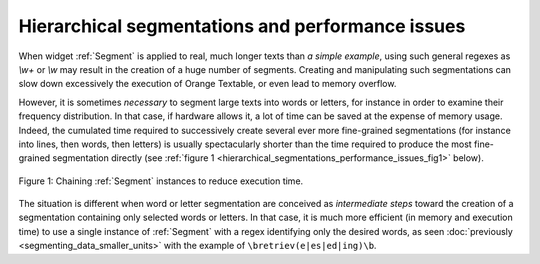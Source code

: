 Hierarchical segmentations and performance issues
=================================================

When widget :ref:`Segment` is applied to real, much longer texts
than *a simple example*, using such general regexes as *\\w+* or *\\w* may
result in the creation of a huge number of segments. Creating and manipulating
such segmentations can slow down excessively the execution of Orange Textable,
or even lead to memory overflow.

However, it is sometimes *necessary* to segment large texts into words or
letters, for instance in order to examine their frequency distribution. In
that case, if hardware allows it, a lot of time can be saved at the expense
of memory usage. Indeed, the cumulated time required to successively create
several ever more fine-grained segmentations (for instance into lines, then
words, then letters) is usually spectacularly shorter than the time required
to produce the most fine-grained segmentation directly (see :ref:`figure 1
<hierarchical_segmentations_performance_issues_fig1>` below).

.. _hierarchical_segmentations_performance_issues_fig1:

.. figure:: figures/chaining_segmentations.png
    :align: center
    :alt: chained hierarchical segmentations execute faster
    :figclass: align-center
    :scale: 80 %

    Figure 1: Chaining :ref:`Segment` instances to reduce execution time.

The situation is different when word or letter segmentation are conceived
as *intermediate steps* toward the creation of a segmentation containing only
selected words or letters. In that case, it is much more efficient (in memory
and execution time) to use a single instance of :ref:`Segment` with
a regex identifying only the desired words, as seen
:doc:`previously <segmenting_data_smaller_units>`
with the example of ``\bretriev(e|es|ed|ing)\b``.
